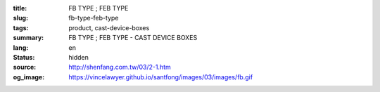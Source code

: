 :title: FB TYPE ; FEB TYPE
:slug: fb-type-feb-type
:tags: product, cast-device-boxes
:summary: FB TYPE ; FEB TYPE - CAST DEVICE BOXES
:lang: en
:status: hidden
:source: http://shenfang.com.tw/03/2-1.htm
:og_image: https://vincelawyer.github.io/santfong/images/03/images/fb.gif
